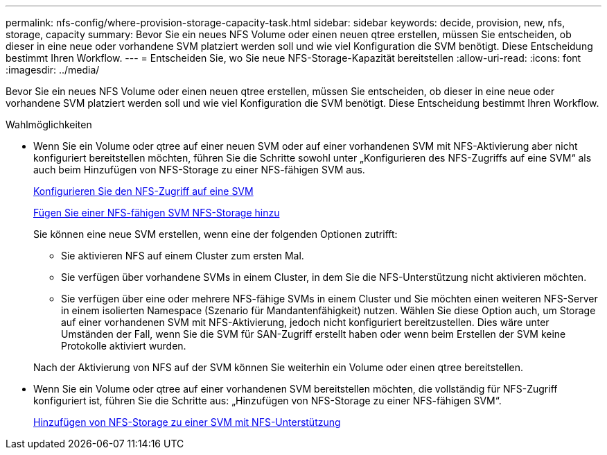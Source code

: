 ---
permalink: nfs-config/where-provision-storage-capacity-task.html 
sidebar: sidebar 
keywords: decide, provision, new, nfs, storage, capacity 
summary: Bevor Sie ein neues NFS Volume oder einen neuen qtree erstellen, müssen Sie entscheiden, ob dieser in eine neue oder vorhandene SVM platziert werden soll und wie viel Konfiguration die SVM benötigt. Diese Entscheidung bestimmt Ihren Workflow. 
---
= Entscheiden Sie, wo Sie neue NFS-Storage-Kapazität bereitstellen
:allow-uri-read: 
:icons: font
:imagesdir: ../media/


[role="lead"]
Bevor Sie ein neues NFS Volume oder einen neuen qtree erstellen, müssen Sie entscheiden, ob dieser in eine neue oder vorhandene SVM platziert werden soll und wie viel Konfiguration die SVM benötigt. Diese Entscheidung bestimmt Ihren Workflow.

.Wahlmöglichkeiten
* Wenn Sie ein Volume oder qtree auf einer neuen SVM oder auf einer vorhandenen SVM mit NFS-Aktivierung aber nicht konfiguriert bereitstellen möchten, führen Sie die Schritte sowohl unter „Konfigurieren des NFS-Zugriffs auf eine SVM“ als auch beim Hinzufügen von NFS-Storage zu einer NFS-fähigen SVM aus.
+
xref:../smb-config/configure-access-svm-task.adoc[Konfigurieren Sie den NFS-Zugriff auf eine SVM]

+
xref:add-storage-capacity-nfs-enabled-svm-concept.adoc[Fügen Sie einer NFS-fähigen SVM NFS-Storage hinzu]

+
Sie können eine neue SVM erstellen, wenn eine der folgenden Optionen zutrifft:

+
** Sie aktivieren NFS auf einem Cluster zum ersten Mal.
** Sie verfügen über vorhandene SVMs in einem Cluster, in dem Sie die NFS-Unterstützung nicht aktivieren möchten.
** Sie verfügen über eine oder mehrere NFS-fähige SVMs in einem Cluster und Sie möchten einen weiteren NFS-Server in einem isolierten Namespace (Szenario für Mandantenfähigkeit) nutzen. Wählen Sie diese Option auch, um Storage auf einer vorhandenen SVM mit NFS-Aktivierung, jedoch nicht konfiguriert bereitzustellen. Dies wäre unter Umständen der Fall, wenn Sie die SVM für SAN-Zugriff erstellt haben oder wenn beim Erstellen der SVM keine Protokolle aktiviert wurden.


+
Nach der Aktivierung von NFS auf der SVM können Sie weiterhin ein Volume oder einen qtree bereitstellen.

* Wenn Sie ein Volume oder qtree auf einer vorhandenen SVM bereitstellen möchten, die vollständig für NFS-Zugriff konfiguriert ist, führen Sie die Schritte aus: „Hinzufügen von NFS-Storage zu einer NFS-fähigen SVM“.
+
xref:add-storage-capacity-nfs-enabled-svm-concept.adoc[Hinzufügen von NFS-Storage zu einer SVM mit NFS-Unterstützung]


